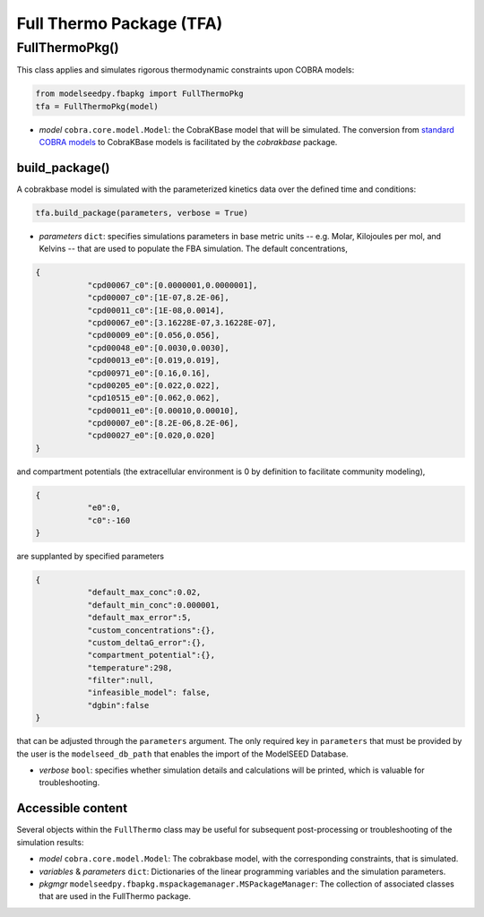 Full Thermo Package (TFA)
-----------------------------

+++++++++++++++++++++
FullThermoPkg()
+++++++++++++++++++++

This class applies and simulates rigorous thermodynamic constraints upon COBRA models:

.. code-block:: python

 from modelseedpy.fbapkg import FullThermoPkg
 tfa = FullThermoPkg(model)

- *model* ``cobra.core.model.Model``: the CobraKBase model that will be simulated. The conversion from `standard COBRA models  <https://cobrapy.readthedocs.io/en/latest/autoapi/cobra/core/model/index.html>`_ to CobraKBase models is facilitated by the `cobrakbase` package. 
           
----------------------
build_package()
----------------------

A cobrakbase model is simulated with the parameterized kinetics data over the defined time and conditions:

.. code-block:: python

 tfa.build_package(parameters, verbose = True)

- *parameters* ``dict``: specifies simulations parameters in base metric units -- e.g. Molar, Kilojoules per mol, and Kelvins -- that are used to populate the FBA simulation. The default concentrations,

.. code-block:: json

 {
            "cpd00067_c0":[0.0000001,0.0000001],     
            "cpd00007_c0":[1E-07,8.2E-06],        
            "cpd00011_c0":[1E-08,0.0014],            
            "cpd00067_e0":[3.16228E-07,3.16228E-07], 
            "cpd00009_e0":[0.056,0.056],           
            "cpd00048_e0":[0.0030,0.0030],       
            "cpd00013_e0":[0.019,0.019],           
            "cpd00971_e0":[0.16,0.16],              
            "cpd00205_e0":[0.022,0.022],            
            "cpd10515_e0":[0.062,0.062],          
            "cpd00011_e0":[0.00010,0.00010],      
            "cpd00007_e0":[8.2E-06,8.2E-06],    
            "cpd00027_e0":[0.020,0.020]              
 }

and compartment potentials (the extracellular environment is 0 by definition to facilitate community modeling),

.. code-block:: json

 {
            "e0":0,     
            "c0":-160   
 }

are supplanted by specified parameters

.. code-block:: json

 {               
            "default_max_conc":0.02,    
            "default_min_conc":0.000001, 
            "default_max_error":5,       
            "custom_concentrations":{},
            "custom_deltaG_error":{},
            "compartment_potential":{},
            "temperature":298,            
            "filter":null,
            "infeasible_model": false,
            "dgbin":false
 }

that can be adjusted through the ``parameters`` argument. The only required key in ``parameters`` that must be provided by the user is the ``modelseed_db_path`` that enables the import of the ModelSEED Database. 

- *verbose* ``bool``: specifies whether simulation details and calculations will be printed, which is valuable for troubleshooting.

----------------------
Accessible content
----------------------

Several objects within the ``FullThermo`` class may be useful for subsequent post-processing or troubleshooting of the simulation results:

- *model* ``cobra.core.model.Model``: The cobrakbase model, with the corresponding constraints, that is simulated.
- *variables* & *parameters* ``dict``: Dictionaries of the linear programming variables and the simulation parameters.
- *pkgmgr* ``modelseedpy.fbapkg.mspackagemanager.MSPackageManager``: The collection of associated classes that are used in the FullThermo package.